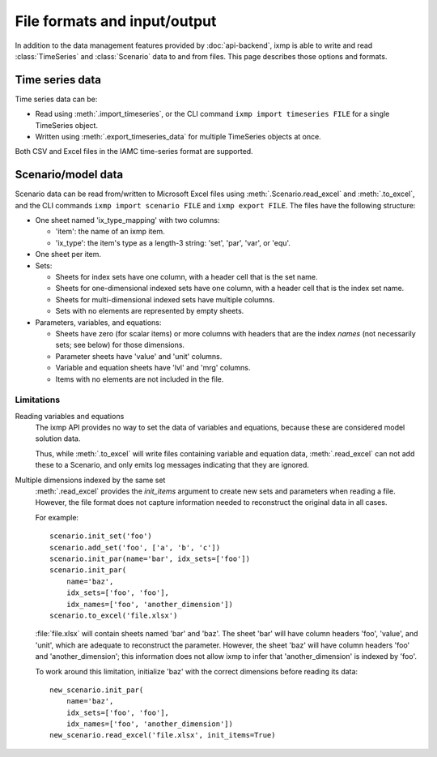 File formats and input/output
*****************************

In addition to the data management features provided by :doc:`api-backend`, ixmp is able to write and read :class:`TimeSeries` and :class:`Scenario` data to and from files.
This page describes those options and formats.

Time series data
================

Time series data can be:

- Read using :meth:`.import_timeseries`, or the CLI command ``ixmp import timeseries FILE`` for a single TimeSeries object.
- Written using :meth:`.export_timeseries_data` for multiple TimeSeries objects at once.

Both CSV and Excel files in the IAMC time-series format are supported.

Scenario/model data
===================

Scenario data can be read from/written to Microsoft Excel files using :meth:`.Scenario.read_excel` and :meth:`.to_excel`, and the CLI commands ``ixmp import scenario FILE`` and ``ixmp export FILE``.
The files have the following structure:

- One sheet named 'ix_type_mapping' with two columns:

  - 'item': the name of an ixmp item.
  - 'ix_type': the item's type as a length-3 string: 'set', 'par', 'var', or 'equ'.

- One sheet per item.
- Sets:

  - Sheets for index sets have one column, with a header cell that is the set name.
  - Sheets for one-dimensional indexed sets have one column, with a header cell that is the index set name.
  - Sheets for multi-dimensional indexed sets have multiple columns.
  - Sets with no elements are represented by empty sheets.

- Parameters, variables, and equations:

  - Sheets have zero (for scalar items) or more columns with headers that are the index *names* (not necessarily sets; see below) for those dimensions.
  - Parameter sheets have 'value' and 'unit' columns.
  - Variable and equation sheets have 'lvl' and 'mrg' columns.
  - Items with no elements are not included in the file.

Limitations
-----------

Reading variables and equations
   The ixmp API provides no way to set the data of variables and equations, because these are considered model solution data.

   Thus, while :meth:`.to_excel` will write files containing variable and equation data, :meth:`.read_excel` can not add these to a Scenario, and only emits log messages indicating that they are ignored.

Multiple dimensions indexed by the same set
   :meth:`.read_excel` provides the `init_items` argument to create new sets and parameters when reading a file.
   However, the file format does not capture information needed to reconstruct the original data in all cases.

   For example::

      scenario.init_set('foo')
      scenario.add_set('foo', ['a', 'b', 'c'])
      scenario.init_par(name='bar', idx_sets=['foo'])
      scenario.init_par(
          name='baz',
          idx_sets=['foo', 'foo'],
          idx_names=['foo', 'another_dimension'])
      scenario.to_excel('file.xlsx')

   :file:`file.xlsx` will contain sheets named 'bar' and 'baz'.
   The sheet 'bar' will have column headers 'foo', 'value', and 'unit', which are adequate to reconstruct the parameter.
   However, the sheet 'baz' will have column headers 'foo' and 'another_dimension'; this information does not allow ixmp to infer that 'another_dimension' is indexed by 'foo'.

   To work around this limitation, initialize 'baz' with the correct dimensions before reading its data::

      new_scenario.init_par(
          name='baz',
          idx_sets=['foo', 'foo'],
          idx_names=['foo', 'another_dimension'])
      new_scenario.read_excel('file.xlsx', init_items=True)
